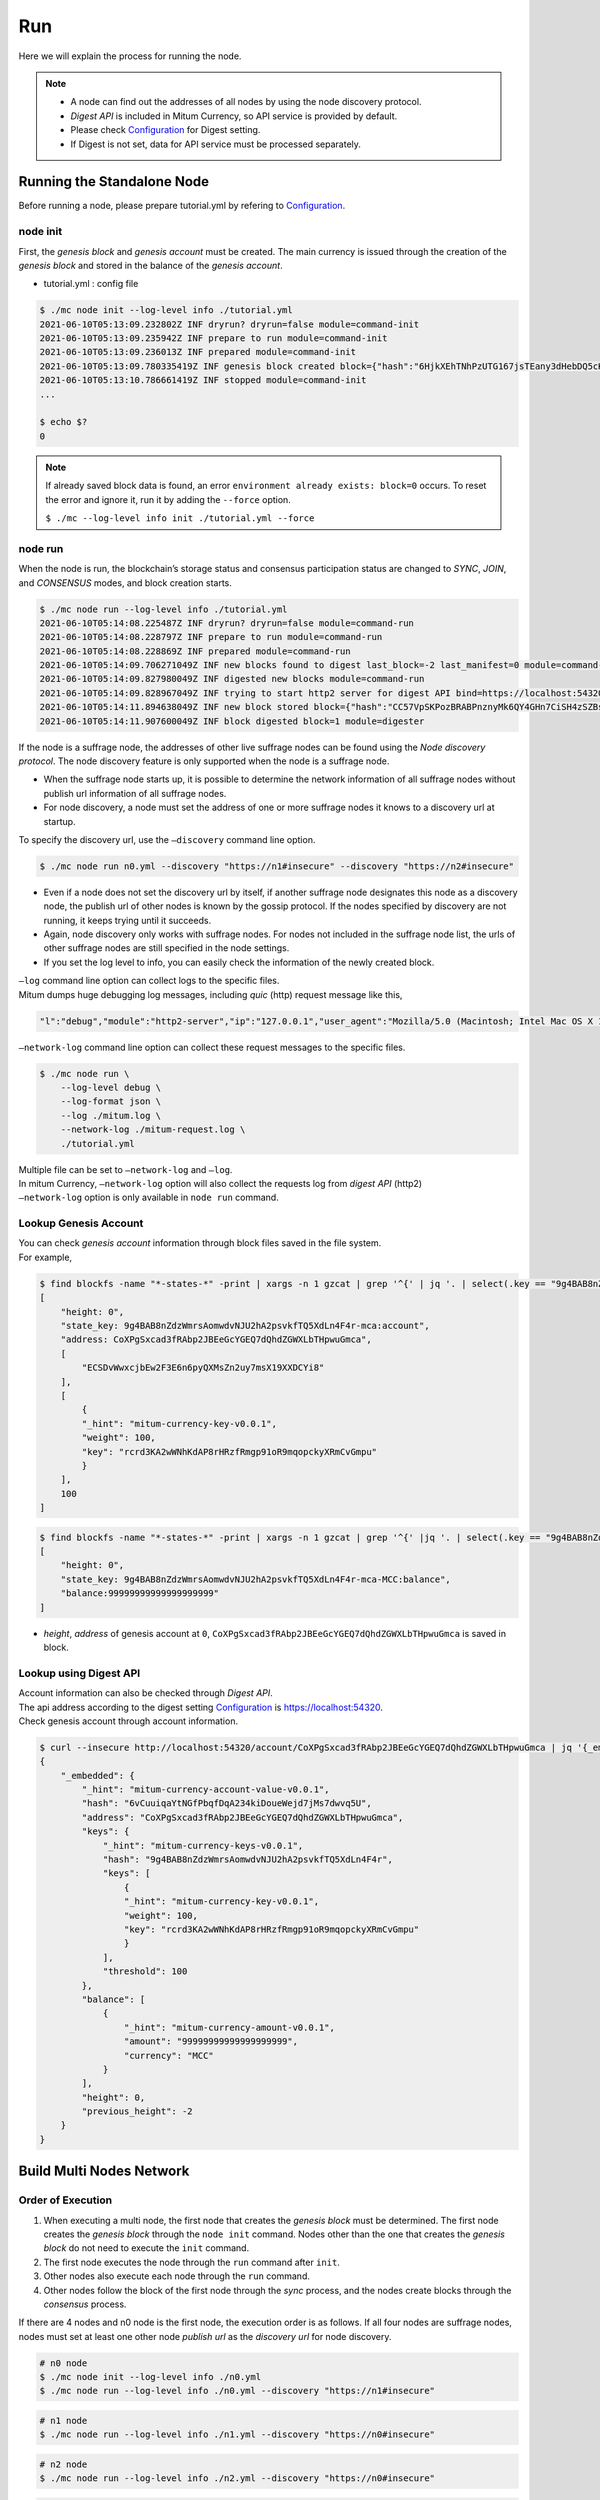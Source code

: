 ===================================================
Run
===================================================

| Here we will explain the process for running the node.

.. note::

    * A node can find out the addresses of all nodes by using the node discovery protocol.
    * *Digest API* is included in Mitum Currency, so API service is provided by default.
    * Please check `Configuration <https://protocon-general-doc.readthedocs.io/en/develop/docs/run/config.html>`_ for Digest setting.
    * If Digest is not set, data for API service must be processed separately.

---------------------------------------------------
Running the Standalone Node
---------------------------------------------------

| Before running a node, please prepare tutorial.yml by refering to `Configuration <https://protocon-general-doc.readthedocs.io/en/develop/docs/run/config.html>`_.

node init
'''''''''''''''''''''''''''''''''''''''''''''''''''

| First, the *genesis block* and *genesis account* must be created. The main currency is issued through the creation of the *genesis block* and stored in the balance of the *genesis account*.

* tutorial.yml : config file

.. code-block:: shell

    $ ./mc node init --log-level info ./tutorial.yml
    2021-06-10T05:13:09.232802Z INF dryrun? dryrun=false module=command-init
    2021-06-10T05:13:09.235942Z INF prepare to run module=command-init
    2021-06-10T05:13:09.236013Z INF prepared module=command-init
    2021-06-10T05:13:09.780335419Z INF genesis block created block={"hash":"6HjkXEhTNhPzUTG167jsTEany3dHebDQ5cKGNTNEzcgh","height":0} module=command-init
    2021-06-10T05:13:10.786661419Z INF stopped module=command-init
    ...

    $ echo $?
    0

.. note::

    If already saved block data is found, an error ``environment already exists: block=0`` occurs. To reset the error and ignore it, run it by adding the ``--force`` option.    
    
    ``$ ./mc --log-level info init ./tutorial.yml --force``

node run
'''''''''''''''''''''''''''''''''''''''''''''''''''

| When the node is run, the blockchain’s storage status and consensus participation status are changed to *SYNC*, *JOIN*, and *CONSENSUS* modes, and block creation starts.

.. code-block:: shell

    $ ./mc node run --log-level info ./tutorial.yml
    2021-06-10T05:14:08.225487Z INF dryrun? dryrun=false module=command-run
    2021-06-10T05:14:08.228797Z INF prepare to run module=command-run
    2021-06-10T05:14:08.228869Z INF prepared module=command-run
    2021-06-10T05:14:09.706271049Z INF new blocks found to digest last_block=-2 last_manifest=0 module=command-run
    2021-06-10T05:14:09.827980049Z INF digested new blocks module=command-run
    2021-06-10T05:14:09.828967049Z INF trying to start http2 server for digest API bind=https://localhost:54320 module=command-run publish=https://localhost:54320
    2021-06-10T05:14:11.894638049Z INF new block stored block={"hash":"CC57VpSKPozBRABPnznyMk6QY4GHn7CiSH4zSZBs8Rri","height":1,"round":0} elapsed=17.970959 module=basic-consensus-state proposal_hash=DJBgmoAJ4ef7h7iF6E3gTQ83AjWxbGDGQrmDSiQMrfya voteproof_id=BAg2HCNfBenFebuCM4P4HkDfF1off8FCBcSejdK1j7w6
    2021-06-10T05:14:11.907600049Z INF block digested block=1 module=digester

| If the node is a suffrage node, the addresses of other live suffrage nodes can be found using the *Node discovery protocol*. The node discovery feature is only supported when the node is a suffrage node.

* When the suffrage node starts up, it is possible to determine the network information of all suffrage nodes without publish url information of all suffrage nodes.
* For node discovery, a node must set the address of one or more suffrage nodes it knows to a discovery url at startup.

| To specify the discovery url, use the ``–discovery`` command line option.

.. code-block:: shell
    
    $ ./mc node run n0.yml --discovery "https://n1#insecure" --discovery "https://n2#insecure"

* Even if a node does not set the discovery url by itself, if another suffrage node designates this node as a discovery node, the publish url of other nodes is known by the gossip protocol. If the nodes specified by discovery are not running, it keeps trying until it succeeds.
* Again, node discovery only works with suffrage nodes. For nodes not included in the suffrage node list, the urls of other suffrage nodes are still specified in the node settings.
* If you set the log level to info, you can easily check the information of the newly created block.

| ``–log`` command line option can collect logs to the specific files.

| Mitum dumps huge debugging log messages, including *quic* (http) request message like this,

.. code-block:: json
    
    "l":"debug","module":"http2-server","ip":"127.0.0.1","user_agent":"Mozilla/5.0 (Macintosh; Intel Mac OS X 10_15_6) AppleWebKit/605.1.15 (KHTML, like Gecko) Version/14.0.3 Safari/605.1.15","req_id":"c30q3kqciaejf9nj79c0","status":200,"size":2038,"duration":0.541625,"content-length":0,"content-type":"","headers":{"Accept-Language":["en-us"],"Connection":["keep-alive"],"Upgrade-Insecure-Requests":["1"]},"host":"127.0.0.1:54320","method":"GET","proto":"HTTP/1.1","remote":"127.0.0.1:55617","url":"/","t":"2021-06-10T05:23:31.030086621Z","caller":"/Users/soonkukkang/go/pkg/mod/github.com/spikeekips/mitum@v0.0.0-20210609043008-298f37780037/network/http.go:61","m":"request"

| ``–network-log`` command line option can collect these request messages to the specific files.

.. code-block:: shell

    $ ./mc node run \
        --log-level debug \
        --log-format json \
        --log ./mitum.log \
        --network-log ./mitum-request.log \
        ./tutorial.yml

| Multiple file can be set to ``–network-log`` and ``–log``.

| In mitum Currency, ``–network-log`` option will also collect the requests log from *digest API* (http2)
| ``–network-log`` option is only available in ``node run`` command.

Lookup Genesis Account
'''''''''''''''''''''''''''''''''''''''''''''''''''

| You can check *genesis account* information through block files saved in the file system.

| For example,

.. code-block:: shell

    $ find blockfs -name "*-states-*" -print | xargs -n 1 gzcat | grep '^{' | jq '. | select(.key == "9g4BAB8nZdzWmrsAomwdvNJU2hA2psvkfTQ5XdLn4F4r-mca:account") | [ "height: "+(.height|tostring), "state_key: " + .key, "address: " + .value.value.address, .operations, .value.value.keys.keys, .value.value.keys.threshold]'
    [
        "height: 0",
        "state_key: 9g4BAB8nZdzWmrsAomwdvNJU2hA2psvkfTQ5XdLn4F4r-mca:account",
        "address: CoXPgSxcad3fRAbp2JBEeGcYGEQ7dQhdZGWXLbTHpwuGmca",
        [
            "ECSDvWwxcjbEw2F3E6n6pyQXMsZn2uy7msX19XXDCYi8"
        ],
        [
            {
            "_hint": "mitum-currency-key-v0.0.1",
            "weight": 100,
            "key": "rcrd3KA2wWNhKdAP8rHRzfRmgp91oR9mqopckyXRmCvGmpu"
            }
        ],
        100
    ]

.. code-block:: shell

    $ find blockfs -name "*-states-*" -print | xargs -n 1 gzcat | grep '^{' |jq '. | select(.key == "9g4BAB8nZdzWmrsAomwdvNJU2hA2psvkfTQ5XdLn4F4r-mca-MCC:balance") | [ "height: "+(.height|tostring), "state_key: " + .key, "balance:" + .value.value.amount]'
    [
        "height: 0",
        "state_key: 9g4BAB8nZdzWmrsAomwdvNJU2hA2psvkfTQ5XdLn4F4r-mca-MCC:balance",
        "balance:99999999999999999999"
    ]

* *height*, *address* of genesis account at ``0``, ``CoXPgSxcad3fRAbp2JBEeGcYGEQ7dQhdZGWXLbTHpwuGmca`` is saved in block.

Lookup using Digest API
'''''''''''''''''''''''''''''''''''''''''''''''''''

| Account information can also be checked through *Digest API*.

| The api address according to the digest setting `Configuration <https://protocon-general-doc.readthedocs.io/en/develop/docs/run/config.html>`_ is https://localhost:54320.

| Check genesis account through account information.

.. code-block:: shell

    $ curl --insecure http://localhost:54320/account/CoXPgSxcad3fRAbp2JBEeGcYGEQ7dQhdZGWXLbTHpwuGmca | jq '{_embedded}'
    {
        "_embedded": {
            "_hint": "mitum-currency-account-value-v0.0.1",
            "hash": "6vCuuiqaYtNGfPbqfDqA234kiDoueWejd7jMs7dwvq5U",
            "address": "CoXPgSxcad3fRAbp2JBEeGcYGEQ7dQhdZGWXLbTHpwuGmca",
            "keys": {
                "_hint": "mitum-currency-keys-v0.0.1",
                "hash": "9g4BAB8nZdzWmrsAomwdvNJU2hA2psvkfTQ5XdLn4F4r",
                "keys": [
                    {
                    "_hint": "mitum-currency-key-v0.0.1",
                    "weight": 100,
                    "key": "rcrd3KA2wWNhKdAP8rHRzfRmgp91oR9mqopckyXRmCvGmpu"
                    }
                ],
                "threshold": 100
            },
            "balance": [
                {
                    "_hint": "mitum-currency-amount-v0.0.1",
                    "amount": "99999999999999999999",
                    "currency": "MCC"
                }
            ],
            "height": 0,
            "previous_height": -2
        }
    }

---------------------------------------------------
Build Multi Nodes Network
---------------------------------------------------

Order of Execution
'''''''''''''''''''''''''''''''''''''''''''''''''''

1. When executing a multi node, the first node that creates the *genesis block* must be determined. The first node creates the *genesis block* through the ``node init`` command. Nodes other than the one that creates the *genesis block* do not need to execute the ``init`` command.
2. The first node executes the node through the ``run`` command after ``init``.
3. Other nodes also execute each node through the ``run`` command.
4. Other nodes follow the block of the first node through the *sync* process, and the nodes create blocks through the *consensus* process.

| If there are 4 nodes and n0 node is the first node, the execution order is as follows. If all four nodes are suffrage nodes, nodes must set at least one other node *publish url* as the *discovery url* for node discovery.

.. code-block:: shell

    # n0 node
    $ ./mc node init --log-level info ./n0.yml
    $ ./mc node run --log-level info ./n0.yml --discovery "https://n1#insecure"

.. code-block:: shell

    # n1 node
    $ ./mc node run --log-level info ./n1.yml --discovery "https://n0#insecure"

.. code-block:: shell

    # n2 node
    $ ./mc node run --log-level info ./n2.yml --discovery "https://n0#insecure"

.. code-block:: shell

    # n3 node
    $ ./mc node run --log-level info ./n3.yml --discovery "https://n0#insecure"

.. note::

    If running in the same network, nodes should have the same value for the next item in the configuration file.

    * ``genesis-operations``
    * ``network-id``

Four Suffrage Nodes
'''''''''''''''''''''''''''''''''''''''''''''''''''

| Let's suppose we are in case of operating suffrage 4 nodes.

| First, prepare **a separate yml configuration file for each node**.
| ``n0``, ``n1``, ``n2``, ``n3`` are all suffrage nodes.


.. image:: ../images/run.buildnet/4_suffrage_nodes.png
    :height: 570
    :scale: 50 
    :alt: Four Suffrage Nodes

| Depending on the configuration of the node, it is necessary to configure the nodes participating in consensus.

.. code-block:: none

    # Only ``suffrage`` and ``nodes`` part of configuration of suffrage nodes

    suffrage:
        nodes:
            - n0sas
            - n1sas
            - n2sas
            - n3sas

    nodes:
        - address: n0sas
        publickey: skRdC6GGufQ5YLwEipjtdaL2Zsgkxo3YCjp1B6w5V4bDmpu
        tls-insecure: true
        - address: n1sas
        publickey: ktJ4Lb6VcmjrbexhDdJBMnXPXfpGWnNijacdxD2SbvRMmpu
        tls-insecure: true
        - address: n2sas
        publickey: wfVsNvKaGbzB18hwix9L3CEyk5VM8GaogdRT4fD3Z6Zdmpu
        tls-insecure: true
        - address: n3sas
        publickey: vAydAnFCHoYV6VDUhgToWaiVEtn5V4SXEFpSJVcTtRxbmpu
        tls-insecure: true

| The following one is an example of the full yml configuration for all nodes.

.. code-block:: none

    # n0 node

    address: n0sas
    genesis-operations:
        - account-keys:
            keys:
                - publickey: rcrd3KA2wWNhKdAP8rHRzfRmgp91oR9mqopckyXRmCvGmpu
                  weight: 100
            threshold: 100
        currencies:
            - balance: "99999999999999999999"
              currency: MCC
        type: genesis-currencies
    network:
        bind: https://0.0.0.0:54321
        url: https://127.0.0.1:54321
    network-id: mitum
    policy:
        threshold: 100
    privatekey: Kxt22aSeFzJiDQagrvfXPWbEbrTSPsRxbYm9BhNbNJTsrbPbFnPAmpr
    publickey: skRdC6GGufQ5YLwEipjtdaL2Zsgkxo3YCjp1B6w5V4bDmpu
    storage:
        blockdata:
            path: ./n0_data/blockfs
        database:
            uri: mongodb://127.0.0.1:27017/n0_mc
    suffrage:
        nodes:
            - n0sas
            - n1sas
            - n2sas
            - n3sas
    nodes:
        - address: n1sas
          publickey: ktJ4Lb6VcmjrbexhDdJBMnXPXfpGWnNijacdxD2SbvRMmpu
          tls-insecure: true
        - address: n2sas
          publickey: wfVsNvKaGbzB18hwix9L3CEyk5VM8GaogdRT4fD3Z6Zdmpu
          tls-insecure: true
        - address: n3sas
          publickey: vAydAnFCHoYV6VDUhgToWaiVEtn5V4SXEFpSJVcTtRxbmpu
          tls-insecure: true

.. code-block:: none

    # n1 node
    address: n1sas
    genesis-operations:
        - account-keys:
            keys:
                - privatekey: L5GTSKkRs9NPsXwYgACZdodNUJqCAWjz2BccuR4cAgxJumEZWjokmpr
                  publickey: rcrd3KA2wWNhKdAP8rHRzfRmgp91oR9mqopckyXRmCvGmpu
                  weight: 100
            threshold: 100
        currencies:
            - balance: "99999999999999999999"
              currency: MCC
        type: genesis-currencies
    network:
        bind: https://0.0.0.0:54331
        url: https://127.0.0.1:54331
    network-id: mitum
    policy:
        threshold: 100
    privatekey: L4R2AZVmxWUiF2FrNEFi6rHwCTdDLQ1JuQHji69SbMcmWUdNMUSFmpr
    publickey: ktJ4Lb6VcmjrbexhDdJBMnXPXfpGWnNijacdxD2SbvRMmpu
    storage:
        blockdata:
            path: ./n1_data/blockfs
        database:
            uri: mongodb://127.0.0.1:27018/n1_mc
    suffrage:
        nodes:
            - n0sas
            - n1sas
            - n2sas
            - n3sas
    nodes:
        - address: n0sas
          publickey: skRdC6GGufQ5YLwEipjtdaL2Zsgkxo3YCjp1B6w5V4bDmpu
          tls-insecure: true
        - address: n2sas
          publickey: wfVsNvKaGbzB18hwix9L3CEyk5VM8GaogdRT4fD3Z6Zdmpu
          tls-insecure: true
        - address: n3sas
          publickey: vAydAnFCHoYV6VDUhgToWaiVEtn5V4SXEFpSJVcTtRxbmpu
          tls-insecure: true

.. code-block:: none

    # n2 node
    address: n2sas
    genesis-operations:
        - account-keys:
            keys:
                - publickey: rcrd3KA2wWNhKdAP8rHRzfRmgp91oR9mqopckyXRmCvGmpu
                  weight: 100
            threshold: 100
        currencies:
            - balance: "99999999999999999999"
              currency: MCC
        type: genesis-currencies
    network:
        bind: https://0.0.0.0:54332
        url: https://127.0.0.1:54332
    network-id: mitum
    policy:
        threshold: 100
    privatekey: L3Szj4t3w33YLsGFGeaB3v1vwae82yp5KWPcT7v1Y4WyQkAH7eCRmpr
    publickey: wfVsNvKaGbzB18hwix9L3CEyk5VM8GaogdRT4fD3Z6Zdmpu
    storage:
        blockdata:
            path: ./n2_data/blockfs
        database:
            uri: mongodb://127.0.0.1:27019/n2_mc
    suffrage:
        nodes:
            - n0sas
            - n1sas
            - n2sas
            - n3sas
    nodes:
        - address: n0sas
          publickey: skRdC6GGufQ5YLwEipjtdaL2Zsgkxo3YCjp1B6w5V4bDmpu
          tls-insecure: true
        - address: n1sas
          publickey: ktJ4Lb6VcmjrbexhDdJBMnXPXfpGWnNijacdxD2SbvRMmpu
          tls-insecure: true
        - address: n3sas
          publickey: vAydAnFCHoYV6VDUhgToWaiVEtn5V4SXEFpSJVcTtRxbmpu
          tls-insecure: true

.. code-block:: none

    # n3 node
    address: n3sas
    genesis-operations:
        - account-keys:
            keys:
                - publickey: rcrd3KA2wWNhKdAP8rHRzfRmgp91oR9mqopckyXRmCvGmpu
                  weight: 100
            threshold: 100
        currencies:
            - balance: "99999999999999999999"
              currency: MCC
        type: genesis-currencies
    network:
        bind: https://0.0.0.0:54333
        url: https://127.0.0.1:54333
    network-id: mitum
    policy:
        threshold: 100
    privatekey: KwxfBSzwevSggJz2grf8FWrjvXzrctY3WismTy6GNdJpWXe5tF5Lmpr
    publickey: vAydAnFCHoYV6VDUhgToWaiVEtn5V4SXEFpSJVcTtRxbmpu
    storage:
        blockdata:
            path: ./n3_data/blockfs
        database:
            uri: mongodb://127.0.0.1:27020/n3_mc
    suffrage:
        nodes:
            - n0sas
            - n1sas
            - n2sas
            - n3sas
    nodes:
        - address: n0sas
          publickey: skRdC6GGufQ5YLwEipjtdaL2Zsgkxo3YCjp1B6w5V4bDmpu
          tls-insecure: true
        - address: n1sas
          publickey: ktJ4Lb6VcmjrbexhDdJBMnXPXfpGWnNijacdxD2SbvRMmpu
          tls-insecure: true
        - address: n2sas
          publickey: wfVsNvKaGbzB18hwix9L3CEyk5VM8GaogdRT4fD3Z6Zdmpu
          tls-insecure: true

Four Suffrage Nodes and One Sync Node
'''''''''''''''''''''''''''''''''''''''''''''''''''

| In case of operating four suffrage nodes and one sync node(non-suffrage node),

| Prepare a separate yml configuration file for each node.
| ``n0``, ``n1``, ``n2``, ``n3`` are suffrage nodes and ``n4`` is the sync node.


.. image:: ../images/run.buildnet/4_suffrage_nodes_1_sync_node.png
    :height: 570
    :scale: 50 
    :alt: Four Suffrage Nodes


| Only ``suffrage`` and ``nodes`` part of configuration of suffrage nodes(n0, n1, n2, n3) are like,

.. code-block:: none

    suffrage:
        nodes:
            - n0sas
            - n1sas
            - n2sas
            - n3sas

    nodes:
        - address: n0sas
          publickey: skRdC6GGufQ5YLwEipjtdaL2Zsgkxo3YCjp1B6w5V4bDmpu
          tls-insecure: true
        - address: n1sas
          publickey: ktJ4Lb6VcmjrbexhDdJBMnXPXfpGWnNijacdxD2SbvRMmpu
          tls-insecure: true
        - address: n2sas
          publickey: wfVsNvKaGbzB18hwix9L3CEyk5VM8GaogdRT4fD3Z6Zdmpu
          tls-insecure: true
        - address: n3sas
          publickey: vAydAnFCHoYV6VDUhgToWaiVEtn5V4SXEFpSJVcTtRxbmpu
          tls-insecure: true

| Only ``suffrage`` and ``nodes`` part of configuration of sync node(n4) are like,

.. code-block:: none

    # suffrage and nodes part of configuration

    suffrage:
        nodes:
            - n1sas
            - n3sas

    nodes:
        - address: n1sas
          publickey: ktJ4Lb6VcmjrbexhDdJBMnXPXfpGWnNijacdxD2SbvRMmpu
          url: https://127.0.0.1:54331
          tls-insecure: true
        - address: n3sas
          publickey: vAydAnFCHoYV6VDUhgToWaiVEtn5V4SXEFpSJVcTtRxbmpu
          url: https://127.0.0.1:54351
          tls-insecure: true

| The following one is an example of the full yml configuration for all nodes.

.. code-block:: none

    # n0 node(Suffrage node)
    
    address: n0sas
    genesis-operations:
        - account-keys:
            keys:
                - publickey: rcrd3KA2wWNhKdAP8rHRzfRmgp91oR9mqopckyXRmCvGmpu
                  weight: 100
            threshold: 100
        currencies:
            - balance: "99999999999999999999"
              currency: MCC
        type: genesis-currencies
    network:
        bind: https://0.0.0.0:54321
        url: https://127.0.0.1:54321
    network-id: mitum
    policy:
        threshold: 100
    privatekey: Kxt22aSeFzJiDQagrvfXPWbEbrTSPsRxbYm9BhNbNJTsrbPbFnPAmpr
    publickey: skRdC6GGufQ5YLwEipjtdaL2Zsgkxo3YCjp1B6w5V4bDmpu
    storage:
        blockdata:
            path: ./n0_data/blockfs
        database:
            uri: mongodb://127.0.0.1:27017/n0_mc
    suffrage:
        nodes:
            - n0sas
            - n1sas
            - n2sas
            - n3sas
    nodes:
        - address: n1sas
          publickey: ktJ4Lb6VcmjrbexhDdJBMnXPXfpGWnNijacdxD2SbvRMmpu
          tls-insecure: true
        - address: n2sas
          publickey: wfVsNvKaGbzB18hwix9L3CEyk5VM8GaogdRT4fD3Z6Zdmpu
          tls-insecure: true
        - address: n3sas
          publickey: vAydAnFCHoYV6VDUhgToWaiVEtn5V4SXEFpSJVcTtRxbmpu
          tls-insecure: true

.. code-block:: none

    # n1 node(Suffrage node)
    
    address: n1sas
    genesis-operations:
        - account-keys:
            keys:
                - publickey: rcrd3KA2wWNhKdAP8rHRzfRmgp91oR9mqopckyXRmCvGmpu
                  weight: 100
            threshold: 100
        currencies:
            - balance: "99999999999999999999"
              currency: MCC
        type: genesis-currencies
    network:
        bind: https://0.0.0.0:54331
        url: https://127.0.0.1:54331
    network-id: mitum
    policy:
        threshold: 100
    privatekey: L4R2AZVmxWUiF2FrNEFi6rHwCTdDLQ1JuQHji69SbMcmWUdNMUSFmpr
    publickey: ktJ4Lb6VcmjrbexhDdJBMnXPXfpGWnNijacdxD2SbvRMmpu
    storage:
        blockdata:
            path: ./n1_data/blockfs
        database:
            uri: mongodb://127.0.0.1:27018/n1_mc
    suffrage:
        nodes:
            - n0sas
            - n1sas
            - n2sas
            - n3sas
    nodes:
        - address: n0sas
          publickey: skRdC6GGufQ5YLwEipjtdaL2Zsgkxo3YCjp1B6w5V4bDmpu
          tls-insecure: true
        - address: n2sas
          publickey: wfVsNvKaGbzB18hwix9L3CEyk5VM8GaogdRT4fD3Z6Zdmpu
          tls-insecure: true
        - address: n3sas
          publickey: vAydAnFCHoYV6VDUhgToWaiVEtn5V4SXEFpSJVcTtRxbmpu
          tls-insecure: true

.. code-block:: none

    # n2 node(Suffrage node)

    address: n2sas
    genesis-operations:
        - account-keys:
            keys:
                - publickey: rcrd3KA2wWNhKdAP8rHRzfRmgp91oR9mqopckyXRmCvGmpu
                  weight: 100
            threshold: 100
        currencies:
            - balance: "99999999999999999999"
              currency: MCC
        type: genesis-currencies
    network:
        bind: https://0.0.0.0:54332
        url: https://127.0.0.1:54332
    network-id: mitum
    policy:
        threshold: 100
    privatekey: L3Szj4t3w33YLsGFGeaB3v1vwae82yp5KWPcT7v1Y4WyQkAH7eCRmpr
    publickey: wfVsNvKaGbzB18hwix9L3CEyk5VM8GaogdRT4fD3Z6Zdmpu
    storage:
        blockdata:
            path: ./n2_data/blockfs
        database:
            uri: mongodb://127.0.0.1:27019/n2_mc
    suffrage:
        nodes:
            - n0sas
            - n1sas
            - n2sas
            - n3sas
    nodes:
        - address: n0sas
          publickey: skRdC6GGufQ5YLwEipjtdaL2Zsgkxo3YCjp1B6w5V4bDmpu
          tls-insecure: true
        - address: n1sas
          publickey: ktJ4Lb6VcmjrbexhDdJBMnXPXfpGWnNijacdxD2SbvRMmpu
          tls-insecure: true
        - address: n3sas
          publickey: vAydAnFCHoYV6VDUhgToWaiVEtn5V4SXEFpSJVcTtRxbmpu
          tls-insecure: true

.. code-block:: none

    # n3 node(Suffrage node)
    
    address: n3sas
    genesis-operations:
        - account-keys:
            keys:
                - publickey: rcrd3KA2wWNhKdAP8rHRzfRmgp91oR9mqopckyXRmCvGmpu
                  weight: 100
            threshold: 100
        currencies:
            - balance: "99999999999999999999"
              currency: MCC
        type: genesis-currencies
    network:
        bind: https://0.0.0.0:54333
        url: https://127.0.0.1:54333
    network-id: mitum
    policy:
        threshold: 100
    privatekey: KwxfBSzwevSggJz2grf8FWrjvXzrctY3WismTy6GNdJpWXe5tF5Lmpr
    publickey: vAydAnFCHoYV6VDUhgToWaiVEtn5V4SXEFpSJVcTtRxbmpu
    storage:
        blockdata:
            path: ./n3_data/blockfs
        database:
            uri: mongodb://127.0.0.1:27020/n3_mc
    suffrage:
        nodes:
            - n0sas
            - n1sas
            - n2sas
            - n3sas
    nodes:
        - address: n0sas
          publickey: skRdC6GGufQ5YLwEipjtdaL2Zsgkxo3YCjp1B6w5V4bDmpu
          tls-insecure: true
        - address: n1sas
          publickey: ktJ4Lb6VcmjrbexhDdJBMnXPXfpGWnNijacdxD2SbvRMmpu
          tls-insecure: true
        - address: n2sas
          publickey: wfVsNvKaGbzB18hwix9L3CEyk5VM8GaogdRT4fD3Z6Zdmpu
          tls-insecure: true

.. code-block:: none

    # n4 node(Sync node)
    
    address: n4sas
    genesis-operations:
        - account-keys:
            keys:
                - publickey: rcrd3KA2wWNhKdAP8rHRzfRmgp91oR9mqopckyXRmCvGmpu
                  weight: 100
            threshold: 100
        currencies:
            - balance: "99999999999999999999"
              currency: MCC
        type: genesis-currencies
    network:
        bind: https://0.0.0.0:54334
        url: https://127.0.0.1:54334
    network-id: mitum
    policy:
        threshold: 67
    privatekey: KyKM3JtH8M9iBQrcFx4Lubi13Bg8pUPVYvxhihEfkiiqRRWYjjr4mpr
    publickey: 2BQkVjJpMdx4BFEhfTtf1oTaG4nLN148Dfax3ZnWybA2bmpu
    storage:
        blockdata:
            path: ./n4_data/blockfs
        database:
            uri: mongodb://127.0.0.1:27021/n4_mc
    suffrage:
        nodes:
            - n1sas
            - n3sas
    nodes:
        - address: n1sas
          publickey: ktJ4Lb6VcmjrbexhDdJBMnXPXfpGWnNijacdxD2SbvRMmpu
          url: https://127.0.0.1:54331
          tls-insecure: true
        - address: n3sas
          publickey: vAydAnFCHoYV6VDUhgToWaiVEtn5V4SXEFpSJVcTtRxbmpu
          url: https://127.0.0.1:54333
          tls-insecure: true

Node Discovery Scenario
'''''''''''''''''''''''''''''''''''''''''''''''''''

| This is an example of a scenario for *Node Discovery*.

.. code-block:: none

    case 0

    All nodes are looking at each other
    discoveries of n0: n1, n2
    discoveries of n1: n0, n2
    discoveries of n2: n0, n1
    all joined


.. image:: ../images/run.buildnet/node_discovery_case0.png
    :height: 570
    :scale: 50 
    :alt: Node Discovery Case 0


.. code-block:: none
    
    case 1

    All nodes are looking at the same node and only one node is looking at the other node.
    discoveries of n0: n1
    discoveries of n1: n0
    discoveries of n2: n0
    all joined


.. image:: ../images/run.buildnet/node_discovery_case1.png
    :height: 570
    :scale: 50 
    :alt: Node Discovery Case 0


.. code-block:: none

    case 2

    All nodes are looking at each other.
    discoveries of n0: n1
    discoveries of n1: n2
    discoveries of n2: n1
    all joined


.. image:: ../images/run.buildnet/node_discovery_case2.png
    :height: 570
    :scale: 50 
    :alt: Node Discovery Case 0


.. code-block:: none

    case 3

    One node is looking at no one, but another node is looking at it.
    discoveries of n0: none
    discoveries of n1: n2
    discoveries of n2: n0
    all joined


.. image:: ../images/run.buildnet/node_discovery_case3.png
    :height: 570
    :scale: 50 
    :alt: Node Discovery Case 0


.. code-block:: none

    case 4

    A node sees no one, but no other nodes see it.
    discoveries of n0: none
    discoveries of n1: n2
    discoveries of n2: n1
    n1, n2: connected to each other
    n0: disconnected


.. image:: ../images/run.buildnet/node_discovery_case4.png
    :height: 570
    :scale: 50 
    :alt: Node Discovery Case 0